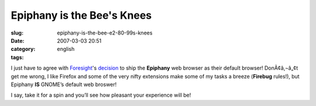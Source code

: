 Epiphany is the Bee's Knees
###########################
:slug: epiphany-is-the-bee-e2-80-99s-knees
:date: 2007-03-03 20:51
:category:
:tags: english

I just have to agree with
`Foresight <http://www.foresightlinux.com/>`__'s
`decision <http://flinux.wordpress.com/2007/03/03/foresight-chooses-epiphany-as-new-default-browser-on-upcoming-release/>`__
to ship the **Epiphany** web browser as their default browser!
DonÃ¢â‚¬â„¢t get me wrong, I like Firefox and some of the very nifty
extensions make some of my tasks a breeze (**Firebug** rules!), but
Epiphany **IS** GNOME’s default web broswer!

I say, take it for a spin and you’ll see how pleasant your experience
will be!
